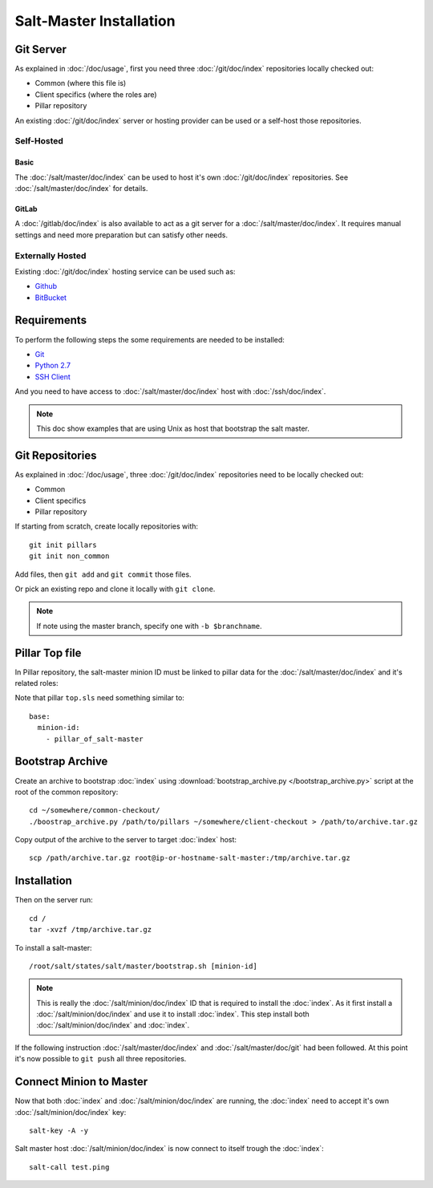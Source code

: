 Salt-Master Installation
========================

Git Server
----------

As explained in :doc:`/doc/usage`, first you need
three :doc:`/git/doc/index` repositories locally checked out:

- Common (where this file is)
- Client specifics (where the roles are)
- Pillar repository

An existing :doc:`/git/doc/index` server or hosting provider
can be used or a self-host those repositories.

Self-Hosted
^^^^^^^^^^^

Basic
"""""

The :doc:`/salt/master/doc/index` can be used to host
it's own :doc:`/git/doc/index` repositories.
See :doc:`/salt/master/doc/index` for details.

GitLab
""""""

A :doc:`/gitlab/doc/index` is also available to act as a
git server for a :doc:`/salt/master/doc/index`. It requires manual settings
and need more preparation but can satisfy other needs.

Externally Hosted
^^^^^^^^^^^^^^^^^

Existing :doc:`/git/doc/index` hosting service can be used such as:

- `Github <https://github.com/>`_
- `BitBucket <https://bitbucket.org/>`_

Requirements
------------

To perform the following steps the some requirements are needed to be installed:

- `Git <http://git-scm.com/>`_
- `Python 2.7 <https://www.python.org/>`_
- `SSH Client <http://en.wikipedia.org/wiki/Comparison_of_SSH_clients>`_

And you need to have access to :doc:`/salt/master/doc/index` host
with :doc:`/ssh/doc/index`.

.. note::

  This doc show examples that are using Unix as host that bootstrap the salt
  master.

Git Repositories
----------------

As explained in :doc:`/doc/usage`, three :doc:`/git/doc/index` repositories
need to be locally checked out:

- Common
- Client specifics
- Pillar repository

If starting from scratch, create locally repositories with::

  git init pillars
  git init non_common

Add files, then ``git add`` and ``git commit`` those files.

Or pick an existing repo and clone it locally with ``git clone``.

.. note::

  If note using the master branch, specify one with ``-b $branchname``.

Pillar Top file
---------------

In Pillar repository, the salt-master minion ID must be linked to pillar
data for the :doc:`/salt/master/doc/index` and it's related roles:

Note that pillar ``top.sls`` need something similar to::

  base:
    minion-id:
      - pillar_of_salt-master

Bootstrap Archive
-----------------

Create an archive to bootstrap :doc:`index` using
:download:`bootstrap_archive.py </bootstrap_archive.py>` script at the root of
the common repository::

  cd ~/somewhere/common-checkout/
  ./boostrap_archive.py /path/to/pillars ~/somewhere/client-checkout > /path/to/archive.tar.gz

Copy output of the archive to the server to target :doc:`index` host::

  scp /path/archive.tar.gz root@ip-or-hostname-salt-master:/tmp/archive.tar.gz

Installation
------------

Then on the server run::

  cd /
  tar -xvzf /tmp/archive.tar.gz

To install a salt-master::

  /root/salt/states/salt/master/bootstrap.sh [minion-id]

.. note::

  This is really the :doc:`/salt/minion/doc/index` ID that is required to
  install the :doc:`index`.
  As it first install a :doc:`/salt/minion/doc/index` and use it to install
  :doc:`index`. This step install both :doc:`/salt/minion/doc/index` and
  :doc:`index`.

If the following instruction :doc:`/salt/master/doc/index` and
:doc:`/salt/master/doc/git` had been followed.
At this point it's now possible to ``git push`` all three repositories.

Connect Minion to Master
------------------------

Now that both :doc:`index` and :doc:`/salt/minion/doc/index` are running, the
:doc:`index` need to accept it's own :doc:`/salt/minion/doc/index` key::

  salt-key -A -y

Salt master host :doc:`/salt/minion/doc/index` is now connect to itself trough
the :doc:`index`::

  salt-call test.ping
